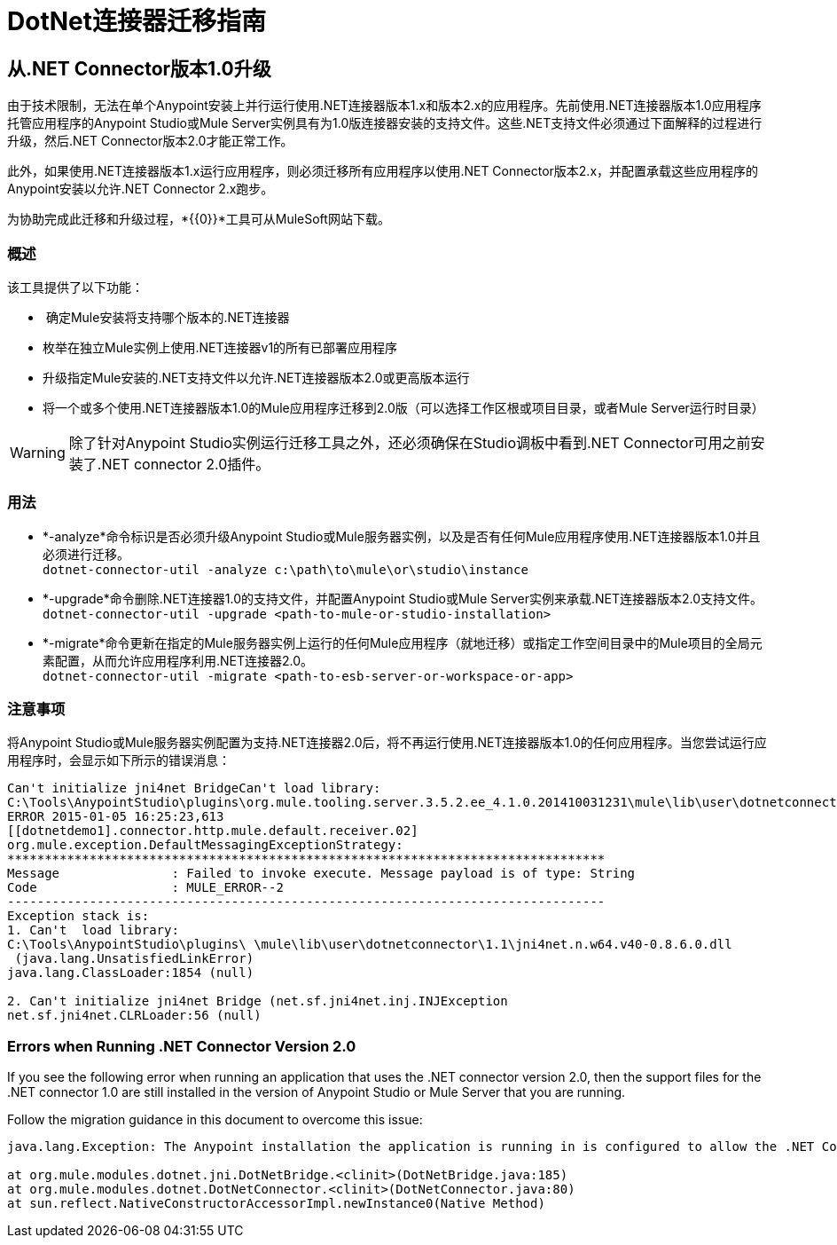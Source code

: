 =  DotNet连接器迁移指南
:keywords: dotnet connector, dotnet, dot net, microsoft, c#, c sharp, visual studio, visual basic

== 从.NET Connector版本1.0升级

由于技术限制，无法在单个Anypoint安装上并行运行使用.NET连接器版本1.x和版本2.x的应用程序。先前使用.NET连接器版本1.0应用程序托管应用程序的Anypoint Studio或Mule Server实例具有为1.0版连接器安装的支持文件。这些.NET支持文件必须通过下面解释的过程进行升级，然后.NET Connector版本2.0才能正常工作。

此外，如果使用.NET连接器版本1.x运行应用程序，则必须迁移所有应用程序以使用.NET Connector版本2.x，并配置承载这些应用程序的Anypoint安装以允许.NET Connector 2.x跑步。

为协助完成此迁移和升级过程，*{{0}}*工具可从MuleSoft网站下载。

=== 概述

该工具提供了以下功能：

*  确定Mule安装将支持哪个版本的.NET连接器

* 枚举在独立Mule实例上使用.NET连接器v1的所有已部署应用程序

* 升级指定Mule安装的.NET支持文件以允许.NET连接器版本2.0或更高版本运行

* 将一个或多个使用.NET连接器版本1.0的Mule应用程序迁移到2.0版（可以选择工作区根或项目目录，或者Mule Server运行时目录）

[WARNING]
====
除了针对Anypoint Studio实例运行迁移工具之外，还必须确保在Studio调板中看到.NET Connector可用之前安装了.NET connector 2.0插件。
====

=== 用法

*  *-analyze*命令标识是否必须升级Anypoint Studio或Mule服务器实例，以及是否有任何Mule应用程序使用.NET连接器版本1.0并且必须进行迁移。 +
`dotnet-connector-util -analyze c:\path\to\mule\or\studio\instance`

*  *-upgrade*命令删除.NET连接器1.0的支持文件，并配置Anypoint Studio或Mule Server实例来承载.NET连接器版本2.0支持文件。 +
`dotnet-connector-util -upgrade <path-to-mule-or-studio-installation>`

*  *-migrate*命令更新在指定的Mule服务器实例上运行的任何Mule应用程序（就地迁移）或指定工作空间目录中的Mule项目的全局元素配置，从而允许应用程序利用.NET连接器2.0。 +
`dotnet-connector-util -migrate <path-to-esb-server-or-workspace-or-app>`

=== 注意事项

将Anypoint Studio或Mule服务器实例配置为支持.NET连接器2.0后，将不再运行使用.NET连接器版本1.0的任何应用程序。当您尝试运行应用程序时，会显示如下所示的错误消息：

[source, code, linenums]
----
Can't initialize jni4net BridgeCan't load library:
C:\Tools\AnypointStudio\plugins\org.mule.tooling.server.3.5.2.ee_4.1.0.201410031231\mule\lib\user\dotnetconnector\1.1\jni4net.n.w64.v40-0.8.6.0.dll
ERROR 2015-01-05 16:25:23,613
[[dotnetdemo1].connector.http.mule.default.receiver.02]
org.mule.exception.DefaultMessagingExceptionStrategy:
********************************************************************************
Message               : Failed to invoke execute. Message payload is of type: String
Code                  : MULE_ERROR--2
--------------------------------------------------------------------------------
Exception stack is:
1. Can't  load library:
C:\Tools\AnypointStudio\plugins\ \mule\lib\user\dotnetconnector\1.1\jni4net.n.w64.v40-0.8.6.0.dll
 (java.lang.UnsatisfiedLinkError)
java.lang.ClassLoader:1854 (null)
 
2. Can't initialize jni4net Bridge (net.sf.jni4net.inj.INJException
net.sf.jni4net.CLRLoader:56 (null)
----

=== Errors when Running .NET Connector Version 2.0

If you see the following error when running an application that uses the .NET connector version 2.0, then the support files for the .NET connector 1.0 are still installed in the version of Anypoint Studio or Mule Server that you are running.

Follow the migration guidance in this document to overcome this issue:

[source, code, linenums]
----
java.lang.Exception: The Anypoint installation the application is running in is configured to allow the .NET Connector 1.x and this application references the .NET Connector 2.x. You must run the dotnet-version-selector utility to allow .NET Connector 2.x applications to run in this installation
 
at org.mule.modules.dotnet.jni.DotNetBridge.<clinit>(DotNetBridge.java:185)
at org.mule.modules.dotnet.DotNetConnector.<clinit>(DotNetConnector.java:80)
at sun.reflect.NativeConstructorAccessorImpl.newInstance0(Native Method)
----

